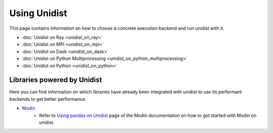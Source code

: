 ..
      Copyright (C) 2021-2023 Modin authors

      SPDX-License-Identifier: Apache-2.0

Using Unidist
'''''''''''''

This page contains information on how to choose a concrete execution backend and run unidist with it.

- :doc:`Unidist on Ray <unidist_on_ray>`
- :doc:`Unidist on MPI <unidist_on_mpi>`
- :doc:`Unidist on Dask <unidist_on_dask>`
- :doc:`Unidist on Python Multiprocessing <unidist_on_python_multiprocessing>`
- :doc:`Unidist on Python <unidist_on_python>`

Libraries powered by Unidist
""""""""""""""""""""""""""""

Here you can find information on which libraries have already been integrated with unidist
to use its performant backends to get better performance.

- Modin_
    - Refer to `Using pandas on Unidist`_ page of the Modin documentation on how to get started with Modin on unidist.

.. _`Modin`: https://github.com/modin-project/modin
.. _`Using pandas on Unidist`: https://modin.readthedocs.io/en/latest/development/using_pandas_on_unidist.html
